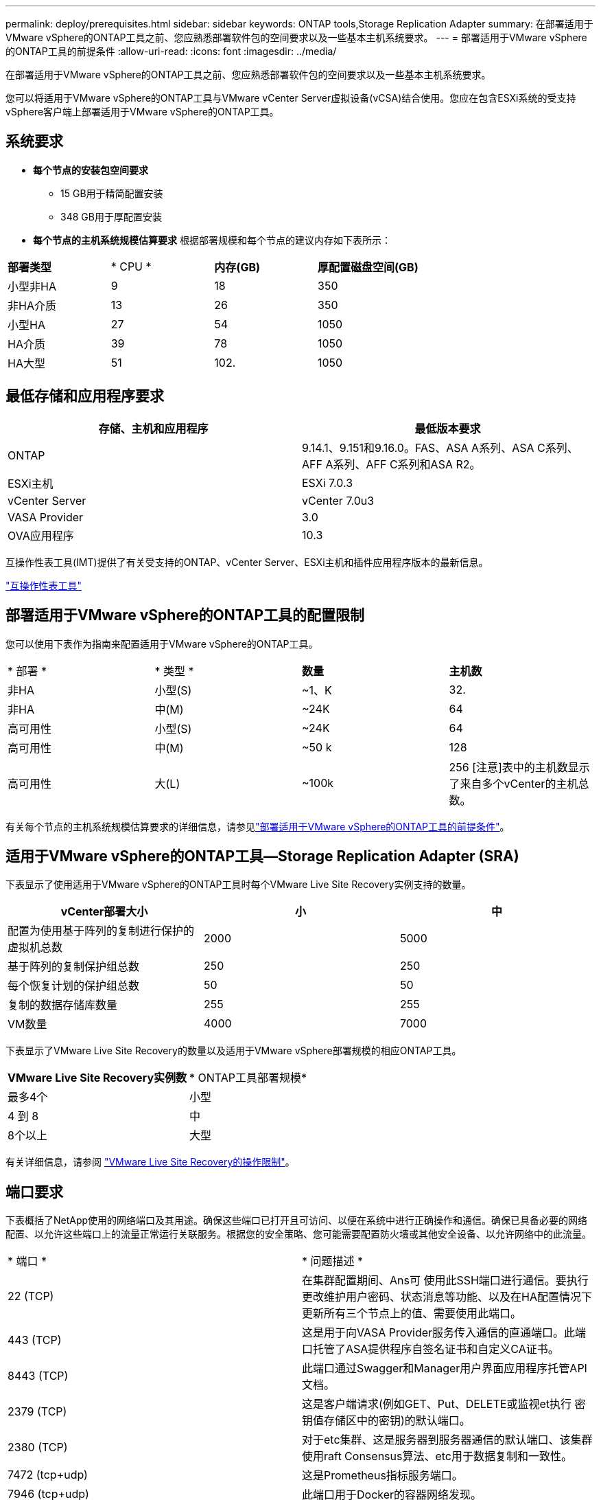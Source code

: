 ---
permalink: deploy/prerequisites.html 
sidebar: sidebar 
keywords: ONTAP tools,Storage Replication Adapter 
summary: 在部署适用于VMware vSphere的ONTAP工具之前、您应熟悉部署软件包的空间要求以及一些基本主机系统要求。 
---
= 部署适用于VMware vSphere的ONTAP工具的前提条件
:allow-uri-read: 
:icons: font
:imagesdir: ../media/


[role="lead"]
在部署适用于VMware vSphere的ONTAP工具之前、您应熟悉部署软件包的空间要求以及一些基本主机系统要求。

您可以将适用于VMware vSphere的ONTAP工具与VMware vCenter Server虚拟设备(vCSA)结合使用。您应在包含ESXi系统的受支持vSphere客户端上部署适用于VMware vSphere的ONTAP工具。



== 系统要求

* *每个节点的安装包空间要求*
+
** 15 GB用于精简配置安装
** 348 GB用于厚配置安装


* *每个节点的主机系统规模估算要求*
根据部署规模和每个节点的建议内存如下表所示：


|===


| *部署类型* | * CPU * | *内存(GB)* | *厚配置磁盘空间(GB)* 


| 小型非HA | 9 | 18 | 350 


| 非HA介质 | 13 | 26 | 350 


| 小型HA | 27 | 54 | 1050 


| HA介质 | 39 | 78 | 1050 


| HA大型 | 51 | 102. | 1050 
|===


== 最低存储和应用程序要求

|===
| 存储、主机和应用程序 | 最低版本要求 


| ONTAP | 9.14.1、9.151和9.16.0。FAS、ASA A系列、ASA C系列、AFF A系列、AFF C系列和ASA R2。 


| ESXi主机 | ESXi 7.0.3 


| vCenter Server | vCenter 7.0u3 


| VASA Provider | 3.0 


| OVA应用程序 | 10.3 
|===
互操作性表工具(IMT)提供了有关受支持的ONTAP、vCenter Server、ESXi主机和插件应用程序版本的最新信息。

https://imt.netapp.com/matrix/imt.jsp?components=105475;&solution=1777&isHWU&src=IMT["互操作性表工具"^]



== 部署适用于VMware vSphere的ONTAP工具的配置限制

您可以使用下表作为指南来配置适用于VMware vSphere的ONTAP工具。

|===


| * 部署 * | * 类型 * | *数量* | *主机数* 


| 非HA | 小型(S) | ~1、K | 32. 


| 非HA | 中(M) | ~24K | 64 


| 高可用性 | 小型(S) | ~24K | 64 


| 高可用性 | 中(M) | ~50 k | 128 


| 高可用性 | 大(L) | ~100k | 256 [注意]表中的主机数显示了来自多个vCenter的主机总数。 
|===
有关每个节点的主机系统规模估算要求的详细信息，请参见link:../deploy/prerequisites.html["部署适用于VMware vSphere的ONTAP工具的前提条件"]。



== 适用于VMware vSphere的ONTAP工具—Storage Replication Adapter (SRA)

下表显示了使用适用于VMware vSphere的ONTAP工具时每个VMware Live Site Recovery实例支持的数量。

|===
| *vCenter部署大小* | *小* | *中* 


| 配置为使用基于阵列的复制进行保护的虚拟机总数 | 2000 | 5000 


| 基于阵列的复制保护组总数 | 250 | 250 


| 每个恢复计划的保护组总数 | 50 | 50 


| 复制的数据存储库数量 | 255 | 255 


| VM数量 | 4000 | 7000 
|===
下表显示了VMware Live Site Recovery的数量以及适用于VMware vSphere部署规模的相应ONTAP工具。

|===


| *VMware Live Site Recovery实例数* | * ONTAP工具部署规模* 


| 最多4个 | 小型 


| 4 到 8 | 中 


| 8个以上 | 大型 
|===
有关详细信息，请参阅 https://docs.vmware.com/en/VMware-Live-Recovery/services/vmware-live-site-recovery/GUID-3AD7D565-8A27-450C-8493-7B53F995BB14.html["VMware Live Site Recovery的操作限制"]。



== 端口要求

下表概括了NetApp使用的网络端口及其用途。确保这些端口已打开且可访问、以便在系统中进行正确操作和通信。确保已具备必要的网络配置、以允许这些端口上的流量正常运行关联服务。根据您的安全策略、您可能需要配置防火墙或其他安全设备、以允许网络中的此流量。

|===


| * 端口 * | * 问题描述 * 


| 22 (TCP) | 在集群配置期间、Ans可 使用此SSH端口进行通信。要执行更改维护用户密码、状态消息等功能、以及在HA配置情况下更新所有三个节点上的值、需要使用此端口。 


| 443 (TCP) | 这是用于向VASA Provider服务传入通信的直通端口。此端口托管了ASA提供程序自签名证书和自定义CA证书。 


| 8443 (TCP) | 此端口通过Swagger和Manager用户界面应用程序托管API文档。 


| 2379 (TCP) | 这是客户端请求(例如GET、Put、DELETE或监视et执行 密钥值存储区中的密钥)的默认端口。 


| 2380 (TCP) | 对于etc集群、这是服务器到服务器通信的默认端口、该集群使用raft Consensus算法、etc用于数据复制和一致性。 


| 7472 (tcp+udp) | 这是Prometheus指标服务端口。 


| 7946 (tcp+udp) | 此端口用于Docker的容器网络发现。 


| 9083 (TCP) | 此端口是内部使用的一个服务端口、用于提供VASA提供商服务。 


| 1162 (UDP) | 这是SNMP陷阱数据包端口。 


| 6443 (TCP) | 来源：RKE2代理节点。目标：REK2服务器节点。说明：Kubenetes API 


| 9345 (TCP) | 来源：RKE2代理节点。目标：REK2服务器节点。说明：REK2 Supervisor API 


| 8472 (tcp+udp) | 使用法兰通道VXLAN时、所有节点都需要能够通过UDP端口8472访问其他节点。源：所有RKE2节点。Destination：所有REK2节点。描述：带有VXLAN的Canal CNI 


| 10250 (TCP) | 源：所有RKE2节点。Destination：所有REK2节点。说明：Kubelet指标 


| 30000-32767 (TCP) | 源：所有RKE2节点。Destination：所有REK2节点。说明：nodePort端口范围 


| 123 (TCP) | ntpd.使用此端口执行NTP服务器的验证。 
|===


== 部署前检查

在继续部署之前、请确保已准备好以下各项：

* 已设置并配置vCenter Server环境。
* 已准备好用于部署OVA的父vCenter Server凭据。
* 您拥有适用于VMware vSphere的ONTAP工具要连接到的vCenter Server实例的登录凭据、以便在部署后进行注册。
* 已删除浏览器缓存。
* 确保有三个可用IP地址可用于非HA部署—一个用于负载平衡器的可用IP地址、一个用于Kubnetes控制平台的可用IP地址和一个用于节点的IP地址。对于HA部署、除了这三个IP地址之外、第二个和第三个节点还需要两个IP地址。在分配之前、应将主机名映射到DNS上的可用IP地址。所有这五个IP地址都应位于为部署选择的同一个VLAN上。
* 确保在多vCenter部署中、颁发证书的域名映射到虚拟IP地址、在该部署中、自定义CA证书是必需的。对域名执行_nslookup_ check以检查域是否已解析为预期的IP地址。应使用负载平衡器IP地址的域名和IP地址创建证书。

